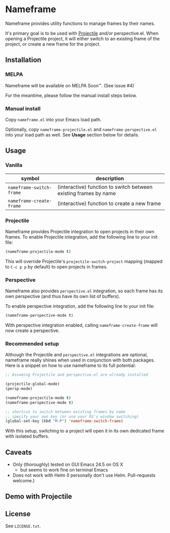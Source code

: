 * Nameframe

Nameframe provides utility functions to manage frames by their names.

It's primary goal is to be used with [[https://github.com/bbatsov/projectile][Projectile]] and/or perspective.el. When opening a Projectile
project, it will either switch to an existing frame of the project, or
create a new frame for the project.

** Installation

*** MELPA

Nameframe will be available on MELPA Soon™. (See issue #4)

For the meantime, please follow the manual install steps below.

*** Manual install

Copy ~nameframe.el~ into your Emacs load path.

Optionally, copy ~nameframe-projectile.el~ and ~nameframe-perspective.el~
into your load path as well. See *Usage* section below for details.

** Usage

*** Vanilla

| symbol                   | description                                                      |
|--------------------------+------------------------------------------------------------------|
| ~nameframe-switch-frame~ | (interactive) function to switch between existing frames by name |
| ~nameframe-create-frame~ | (interactive) function to create a new frame                     |

*** Projectile

Nameframe provides Projectile integration to open projects in their
own frames. To enable Projectile integration, add the following line to your
init file:

#+BEGIN_SRC emacs-lisp
(nameframe-projectile-mode t)
#+END_SRC

This will override Projectile's ~projectile-switch-project~ mapping (mapped to =C-c p p= by default) to open projects in frames.

*** Perspective

Nameframe also provides ~perspective.el~ integration, so each frame has its own
perspective (and thus have its own list of buffers).

To enable perspective integration, add the following line to your init file:

#+BEGIN_SRC emacs-lisp
(nameframe-perspective-mode t)
#+END_SRC

With perspective integration enabled, calling ~nameframe-create-frame~ will now
create a perspective.

*** Recommended setup

Although the Projectile and ~perspective.el~ integrations are optional, nameframe
really shines when used in conjunction with both packages. Here is a snippet on how to
use nameframe to its full potential:

#+BEGIN_SRC emacs-lisp
;; Assuming Projectile and perspective.el are already installed

(projectile-global-mode)
(persp-mode)

(nameframe-projectile-mode t)
(nameframe-perspective-mode t)

;; shortcut to switch between existing frames by name
;; specify your own key (or use your OS's window switching)
(global-set-key (kbd "M-P") 'nameframe-switch-frame)

#+END_SRC

With this setup, switching to a project will open it in its own dedicated
frame with isolated buffers.

** Caveats

- Only (thoroughly) tested on GUI Emacs 24.5 on OS X
  - but seems to work fine on terminal Emacs
- Does not work with Helm (I personally don't use Helm. Pull-requests welcome.)

** Demo with Projectile

[[https://raw.githubusercontent.com/john2x/nameframe/master/nameframe-demo.gif]]

** License

See ~LICENSE.txt~.
